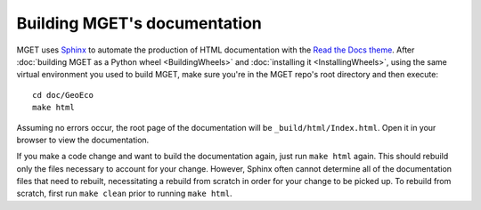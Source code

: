 Building MGET's documentation
=============================

MGET uses `Sphinx <https://www.sphinx-doc.org/>`_ to automate the production
of HTML documentation with the `Read the Docs theme
<https://sphinx-rtd-theme.readthedocs.io>`_. After :doc:`building MGET as a
Python wheel <BuildingWheels>` and :doc:`installing it <InstallingWheels>`,
using the same virtual environment you used to build MGET, make sure you're in
the MGET repo's root directory and then execute::

    cd doc/GeoEco
    make html

Assuming no errors occur, the root page of the documentation will be
``_build/html/Index.html``. Open it in your browser to view the documentation.

If you make a code change and want to build the documentation again, just run
``make html`` again. This should rebuild only the files necessary to account
for your change. However, Sphinx often cannot determine all of the
documentation files that need to rebuilt, necessitating a rebuild from scratch
in order for your change to be picked up. To rebuild from scratch, first run
``make clean`` prior to running ``make html``.
